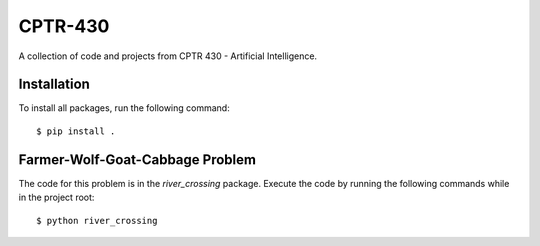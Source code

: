 CPTR-430
========
A collection of code and projects from CPTR 430 - Artificial Intelligence.

Installation
------------
To install all packages, run the following command:
::

  $ pip install .

Farmer-Wolf-Goat-Cabbage Problem
--------------------------------
The code for this problem is in the *river_crossing* package. Execute the code by running the following commands
while in the project root:
::

  $ python river_crossing

